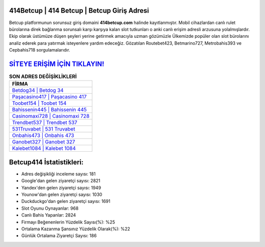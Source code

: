 ﻿414Betcup | 414 Betcup | Betcup Giriş Adresi
===================================

.. image:: images/betcup-giris.jpg
   :width: 600
   
Betcup platformunun sorunsuz giriş domaini **414betcup.com** halinde kayıtlanmıştır. Mobil cihazlardan canlı rulet bürolarına direk bağlanma sorunsalı karşı karşıya kalan slot tutkunları o anki canlı erişim adresli arzusuna yolalmışlardır. Ekip olarak üstümüze düşen şeyleri yerine getirmek amacıyla uzman gözümüzle Ülkemizde popüler olan  slot bürolarını analiz ederek para yatırmak isteyenlere yardım edeceğiz. Gözatılan Routebet423, Betmarino727, Metrobahis393 ve Cepbahis718 sorgulamalarıdır.

`SİTEYE ERİŞİM İÇİN TIKLAYIN! <https://urlday.cc/git>`_
==============

.. list-table:: **SON ADRES DEĞİŞİKLİKLERİ**
   :widths: 100
   :header-rows: 1

   * - FİRMA
   * - `Betdog34 | Betdog 34 <betdog34-betdog-34-betdog-giris-adresi.html>`_
   * - `Paşacasino417 | Paşacasino 417 <pasacasino417-pasacasino-417-pasacasino-giris-adresi.html>`_
   * - `Toobet154 | Toobet 154 <toobet154-toobet-154-toobet-giris-adresi.html>`_	 
   * - `Bahissenin445 | Bahissenin 445 <bahissenin445-bahissenin-445-bahissenin-giris-adresi.html>`_	 
   * - `Casinomaxi728 | Casinomaxi 728 <casinomaxi728-casinomaxi-728-casinomaxi-giris-adresi.html>`_ 
   * - `Trendbet537 | Trendbet 537 <trendbet537-trendbet-537-trendbet-giris-adresi.html>`_
   * - `531Truvabet | 531 Truvabet <531truvabet-531-truvabet-truvabet-giris-adresi.html>`_	 
   * - `Onbahis473 | Onbahis 473 <onbahis473-onbahis-473-onbahis-giris-adresi.html>`_
   * - `Ganobet327 | Ganobet 327 <ganobet327-ganobet-327-ganobet-giris-adresi.html>`_
   * - `Kalebet1084 | Kalebet 1084 <kalebet1084-kalebet-1084-kalebet-giris-adresi.html>`_
	 
Betcup414 İstatistikleri:
===================================	 
* Adres değişikliği inceleme sayısı: 181
* Google'dan gelen ziyaretçi sayısı: 2821
* Yandex'den gelen ziyaretçi sayısı: 1949
* Younow'dan gelen ziyaretçi sayısı: 1030
* Duckduckgo'dan gelen ziyaretçi sayısı: 1691
* Slot Oyunu Oynayanlar: 968
* Canlı Bahis Yapanlar: 2824
* Firmayı Beğenenlerin Yüzdelik Sayısı(%): %25
* Ortalama Kazanma Şansınız Yüzdelik Olarak(%): %22
* Günlük Ortalama Ziyaretçi Sayısı: 186
